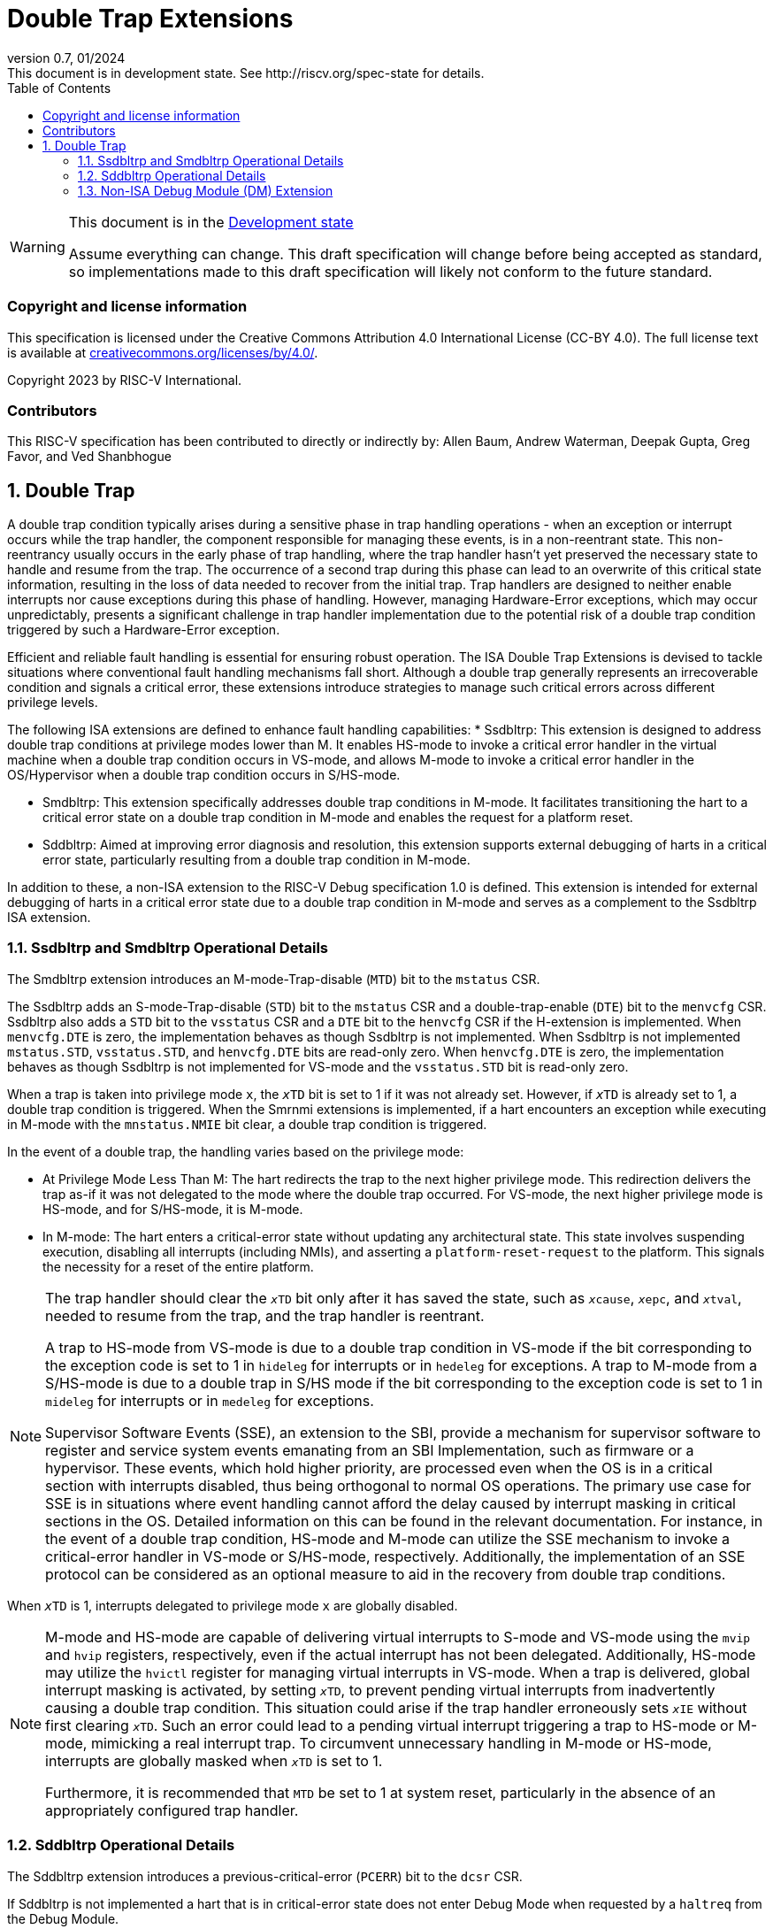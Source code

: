 [[header]]
:description: Double Trap Extensions
:company: RISC-V.org
:revdate: 01/2024
:revnumber: 0.7
:revremark: This document is in development state. See http://riscv.org/spec-state for details.
:url-riscv: http://riscv.org
:doctype: book
:preface-title: Preamble
:colophon:
:appendix-caption: Appendix
:imagesdir: images
:title-logo-image: image:risc-v_logo.png[pdfwidth=3.25in,align=center]
// Settings:
:experimental:
:reproducible:
// needs to be changed? bug discussion started
//:WaveDromEditorApp: app/wavedrom-editor.app
:imagesoutdir: images
:icons: font
:lang: en
:listing-caption: Listing
:sectnums:
:toc: left
:toclevels: 4
:source-highlighter: pygments
ifdef::backend-pdf[]
:source-highlighter: coderay
endif::[]
:data-uri:
:hide-uri-scheme:
:stem: latexmath
:footnote:
:xrefstyle: short

= Double Trap Extensions

// Preamble
[WARNING]
.This document is in the link:http://riscv.org/spec-state[Development state]
====
Assume everything can change. This draft specification will change before being
accepted as standard, so implementations made to this draft specification will
likely not conform to the future standard.
====

[preface]
=== Copyright and license information
This specification is licensed under the Creative Commons
Attribution 4.0 International License (CC-BY 4.0). The full
license text is available at
https://creativecommons.org/licenses/by/4.0/.

Copyright 2023 by RISC-V International.

[preface]
=== Contributors
This RISC-V specification has been contributed to directly or indirectly by:
Allen Baum, Andrew Waterman, Deepak Gupta, Greg Favor, and Ved Shanbhogue

== Double Trap

A double trap condition typically arises during a sensitive phase in trap
handling operations - when an exception or interrupt occurs while the trap
handler, the component responsible for managing these events, is in a
non-reentrant state. This non-reentrancy usually occurs in the early phase of
trap handling, where the trap handler hasn't yet preserved the necessary state
to handle and resume from the trap. The occurrence of a second trap during this
phase can lead to an overwrite of this critical state information, resulting in
the loss of data needed to recover from the initial trap. Trap handlers are
designed to neither enable interrupts nor cause exceptions during this phase of
handling. However, managing Hardware-Error exceptions, which may occur
unpredictably, presents a significant challenge in trap handler implementation
due to the potential risk of a double trap condition triggered by such a
Hardware-Error exception.

Efficient and reliable fault handling is essential for ensuring robust
operation. The ISA Double Trap Extensions is devised to tackle situations where
conventional fault handling mechanisms fall short. Although a double trap
generally represents an irrecoverable condition and signals a critical error,
these extensions introduce strategies to manage such critical errors across
different privilege levels.

The following ISA extensions are defined to enhance fault handling capabilities:
* Ssdbltrp: This extension is designed to address double trap conditions at
  privilege modes lower than M. It enables HS-mode to invoke a critical error
  handler in the virtual machine when a double trap condition occurs in VS-mode,
  and allows M-mode to invoke a critical error handler in the OS/Hypervisor when
  a double trap condition occurs in S/HS-mode.

* Smdbltrp: This extension specifically addresses double trap conditions in
  M-mode. It facilitates transitioning the hart to a critical error state on a
  double trap condition in M-mode and enables the request for a platform reset.

* Sddbltrp: Aimed at improving error diagnosis and resolution, this extension
  supports external debugging of harts in a critical error state, particularly
  resulting from a double trap condition in M-mode.

In addition to these, a non-ISA extension to the RISC-V Debug specification 1.0
is defined. This extension is intended for external debugging of harts in a
critical error state due to a double trap condition in M-mode and serves as a
complement to the Ssdbltrp ISA extension.

=== Ssdbltrp and Smdbltrp Operational Details

The Smdbltrp extension introduces an M-mode-Trap-disable (`MTD`) bit to the
`mstatus` CSR.

The Ssdbltrp adds an S-mode-Trap-disable (`STD`) bit to the `mstatus` CSR and a
double-trap-enable (`DTE`) bit to the `menvcfg` CSR. Ssdbltrp also adds a `STD`
bit to the `vsstatus` CSR and a `DTE` bit to the `henvcfg` CSR if the
H-extension is implemented. When `menvcfg.DTE` is zero, the implementation
behaves as though Ssdbltrp is not implemented. When Ssdbltrp is not implemented
`mstatus.STD`, `vsstatus.STD`, and `henvcfg.DTE` bits are read-only zero. When
`henvcfg.DTE` is zero, the implementation behaves as though Ssdbltrp is not
implemented for VS-mode and the `vsstatus.STD` bit is read-only zero.


When a trap is taken into privilege mode `x`, the `__x__TD` bit is set to 1 if
it was not already set. However, if `__x__TD` is already set to 1, a double trap
condition is triggered. When the Smrnmi extensions is implemented, if a hart
encounters an exception while executing in M-mode with the `mnstatus.NMIE` bit
clear, a double trap condition is triggered.

In the event of a double trap, the handling varies based on the privilege mode:

* At Privilege Mode Less Than M: The hart redirects the trap to the next higher
  privilege mode. This redirection delivers the trap as-if it was not delegated
  to the mode where the double trap occurred. For VS-mode, the next higher
  privilege mode is HS-mode, and for S/HS-mode, it is M-mode.

* In M-mode: The hart enters a critical-error state without updating any
  architectural state. This state involves suspending execution, disabling all
  interrupts (including NMIs), and asserting a `platform-reset-request` to the
  platform. This signals the necessity for a reset of the entire platform.

[NOTE]
====
The trap handler should clear the `__x__TD` bit only after it has saved the
state, such as `__x__cause`, `__x__epc`, and `__x__tval`, needed to resume from
the trap, and the trap handler is reentrant.

A trap to HS-mode from VS-mode is due to a double trap condition in VS-mode if
the bit corresponding to the exception code is set to 1 in `hideleg` for
interrupts or in `hedeleg` for exceptions. A trap to M-mode from a S/HS-mode is
due to a double trap in S/HS mode if the bit corresponding to the exception code
is set to 1 in `mideleg` for interrupts or in `medeleg` for exceptions.

Supervisor Software Events (SSE), an extension to the SBI, provide a mechanism
for supervisor software to register and service system events emanating from an
SBI Implementation, such as firmware or a hypervisor. These events, which hold
higher priority, are processed even when the OS is in a critical section with
interrupts disabled, thus being orthogonal to normal OS operations. The primary
use case for SSE is in situations where event handling cannot afford the delay
caused by interrupt masking in critical sections in the OS. Detailed information
on this can be found in the relevant documentation. For instance, in the event
of a double trap condition, HS-mode and M-mode can utilize the SSE mechanism to
invoke a critical-error handler in VS-mode or S/HS-mode, respectively.
Additionally, the implementation of an SSE protocol can be considered as an
optional measure to aid in the recovery from double trap conditions.
====

When `__x__TD` is 1, interrupts delegated to privilege mode `x` are globally
disabled.

[NOTE]
====
M-mode and HS-mode are capable of delivering virtual interrupts to S-mode and
VS-mode using the `mvip`  and `hvip` registers, respectively, even if the actual
interrupt has not been delegated. Additionally, HS-mode may utilize the `hvictl`
register for managing virtual interrupts in VS-mode. When a trap is delivered,
global interrupt masking is activated, by setting `__x__TD`, to prevent pending
virtual interrupts from inadvertently causing a double trap condition. This
situation could arise if the trap handler erroneously sets `__x__IE` without
first clearing `__x__TD`. Such an error could lead to a pending virtual
interrupt triggering a trap to HS-mode or M-mode, mimicking a real interrupt
trap. To circumvent unnecessary handling in M-mode or HS-mode, interrupts are
globally masked when `__x__TD` is set to 1.

Furthermore, it is recommended that `MTD` be set to 1 at system reset,
particularly in the absence of an appropriately configured trap handler.
====

=== Sddbltrp Operational Details

The Sddbltrp extension introduces a previous-critical-error (`PCERR`) bit to the
`dcsr` CSR.

If Sddbltrp is not implemented a hart that is in critical-error state does not
enter Debug Mode when requested by a `haltreq` from the Debug Module.

If Sddbltrp is implemented, a hart in critical-error state enters Debug Mode
with the `PCERR` bit in `dcsr` set to 1 upon receiving a `haltreq` from the
Debug Module. Resuming from Debug Mode with `PCERR` is 1, returns the hart to
the critical-error state.


=== Non-ISA Debug Module (DM) Extension

The RISC-V Debug 1.0 specification is extended with a new optional control bit
`DISPRR` is defined in the `dmcs2` register of the DM to manage
`platform-reset-request`. When `DISPRR` is set to 1, the `platform-reset-request`
asserted by any hart associated with that DM is masked. A new status bit `PRR`
is defined in the `dmstatus` register of the DM. This bit is 1 if any of the
harts associated with the debug module assert their `platform-reset-request`,
before any masking of the request by `DISPRR`.

[NOTE]
====
The `DISPRR` control enables an external debugger to disable the reset and
instead enter Debug Mode in a hart that is in critical-error state and
investigate the cause of a double trap condition.
====

